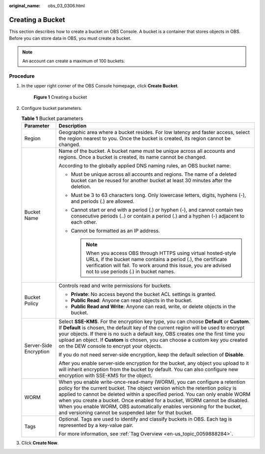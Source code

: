 :original_name: obs_03_0306.html

.. _obs_03_0306:

Creating a Bucket
=================

This section describes how to create a bucket on OBS Console. A bucket is a container that stores objects in OBS. Before you can store data in OBS, you must create a bucket.

.. note::

   An account can create a maximum of 100 buckets.

Procedure
---------

#. In the upper right corner of the OBS Console homepage, click **Create Bucket**.


   .. figure:: /_static/images/en-us_image_0000001226098225.png
      :alt: **Figure 1** Creating a bucket

      **Figure 1** Creating a bucket

#. Configure bucket parameters.

   .. table:: **Table 1** Bucket parameters

      +-----------------------------------+----------------------------------------------------------------------------------------------------------------------------------------------------------------------------------------------------------------------------------------------------------------------------------------------------------------------------------------------------------------------------------------------------------------------------------------------------------------+
      | Parameter                         | Description                                                                                                                                                                                                                                                                                                                                                                                                                                                    |
      +===================================+================================================================================================================================================================================================================================================================================================================================================================================================================================================================+
      | Region                            | Geographic area where a bucket resides. For low latency and faster access, select the region nearest to you. Once the bucket is created, its region cannot be changed.                                                                                                                                                                                                                                                                                         |
      +-----------------------------------+----------------------------------------------------------------------------------------------------------------------------------------------------------------------------------------------------------------------------------------------------------------------------------------------------------------------------------------------------------------------------------------------------------------------------------------------------------------+
      | Bucket Name                       | Name of the bucket. A bucket name must be unique across all accounts and regions. Once a bucket is created, its name cannot be changed.                                                                                                                                                                                                                                                                                                                        |
      |                                   |                                                                                                                                                                                                                                                                                                                                                                                                                                                                |
      |                                   | According to the globally applied DNS naming rules, an OBS bucket name:                                                                                                                                                                                                                                                                                                                                                                                        |
      |                                   |                                                                                                                                                                                                                                                                                                                                                                                                                                                                |
      |                                   | -  Must be unique across all accounts and regions. The name of a deleted bucket can be reused for another bucket at least 30 minutes after the deletion.                                                                                                                                                                                                                                                                                                       |
      |                                   | -  Must be 3 to 63 characters long. Only lowercase letters, digits, hyphens (-), and periods (.) are allowed.                                                                                                                                                                                                                                                                                                                                                  |
      |                                   | -  Cannot start or end with a period (.) or hyphen (-), and cannot contain two consecutive periods (..) or contain a period (.) and a hyphen (-) adjacent to each other.                                                                                                                                                                                                                                                                                       |
      |                                   | -  Cannot be formatted as an IP address.                                                                                                                                                                                                                                                                                                                                                                                                                       |
      |                                   |                                                                                                                                                                                                                                                                                                                                                                                                                                                                |
      |                                   |    .. note::                                                                                                                                                                                                                                                                                                                                                                                                                                                   |
      |                                   |                                                                                                                                                                                                                                                                                                                                                                                                                                                                |
      |                                   |       When you access OBS through HTTPS using virtual hosted-style URLs, if the bucket name contains a period (.), the certificate verification will fail. To work around this issue, you are advised not to use periods (.) in bucket names.                                                                                                                                                                                                                  |
      +-----------------------------------+----------------------------------------------------------------------------------------------------------------------------------------------------------------------------------------------------------------------------------------------------------------------------------------------------------------------------------------------------------------------------------------------------------------------------------------------------------------+
      | Bucket Policy                     | Controls read and write permissions for buckets.                                                                                                                                                                                                                                                                                                                                                                                                               |
      |                                   |                                                                                                                                                                                                                                                                                                                                                                                                                                                                |
      |                                   | -  **Private**: No access beyond the bucket ACL settings is granted.                                                                                                                                                                                                                                                                                                                                                                                           |
      |                                   | -  **Public Read**: Anyone can read objects in the bucket.                                                                                                                                                                                                                                                                                                                                                                                                     |
      |                                   | -  **Public Read and Write**: Anyone can read, write, or delete objects in the bucket.                                                                                                                                                                                                                                                                                                                                                                         |
      +-----------------------------------+----------------------------------------------------------------------------------------------------------------------------------------------------------------------------------------------------------------------------------------------------------------------------------------------------------------------------------------------------------------------------------------------------------------------------------------------------------------+
      | Server-Side Encryption            | Select **SSE-KMS**. For the encryption key type, you can choose **Default** or **Custom**. If **Default** is chosen, the default key of the current region will be used to encrypt your objects. If there is no such a default key, OBS creates one the first time you upload an object. If **Custom** is chosen, you can choose a custom key you created on the DEW console to encrypt your objects.                                                          |
      |                                   |                                                                                                                                                                                                                                                                                                                                                                                                                                                                |
      |                                   | If you do not need server-side encryption, keep the default selection of **Disable**.                                                                                                                                                                                                                                                                                                                                                                          |
      |                                   |                                                                                                                                                                                                                                                                                                                                                                                                                                                                |
      |                                   | After you enable server-side encryption for the bucket, any object you upload to it will inherit encryption from the bucket by default. You can also configure new encryption with SSE-KMS for the object.                                                                                                                                                                                                                                                     |
      +-----------------------------------+----------------------------------------------------------------------------------------------------------------------------------------------------------------------------------------------------------------------------------------------------------------------------------------------------------------------------------------------------------------------------------------------------------------------------------------------------------------+
      | WORM                              | When you enable write-once-read-many (WORM), you can configure a retention policy for the current bucket. The object version which the retention policy is applied to cannot be deleted within a specified period. You can only enable WORM when you create a bucket. Once enabled for a bucket, WORM cannot be disabled. When you enable WORM, OBS automatically enables versioning for the bucket, and versioning cannot be suspended later for that bucket. |
      +-----------------------------------+----------------------------------------------------------------------------------------------------------------------------------------------------------------------------------------------------------------------------------------------------------------------------------------------------------------------------------------------------------------------------------------------------------------------------------------------------------------+
      | Tags                              | Optional. Tags are used to identify and classify buckets in OBS. Each tag is represented by a key-value pair.                                                                                                                                                                                                                                                                                                                                                  |
      |                                   |                                                                                                                                                                                                                                                                                                                                                                                                                                                                |
      |                                   | For more information, see :ref:`Tag Overview <en-us_topic_0059888284>`.                                                                                                                                                                                                                                                                                                                                                                                        |
      +-----------------------------------+----------------------------------------------------------------------------------------------------------------------------------------------------------------------------------------------------------------------------------------------------------------------------------------------------------------------------------------------------------------------------------------------------------------------------------------------------------------+

#. Click **Create Now**.
